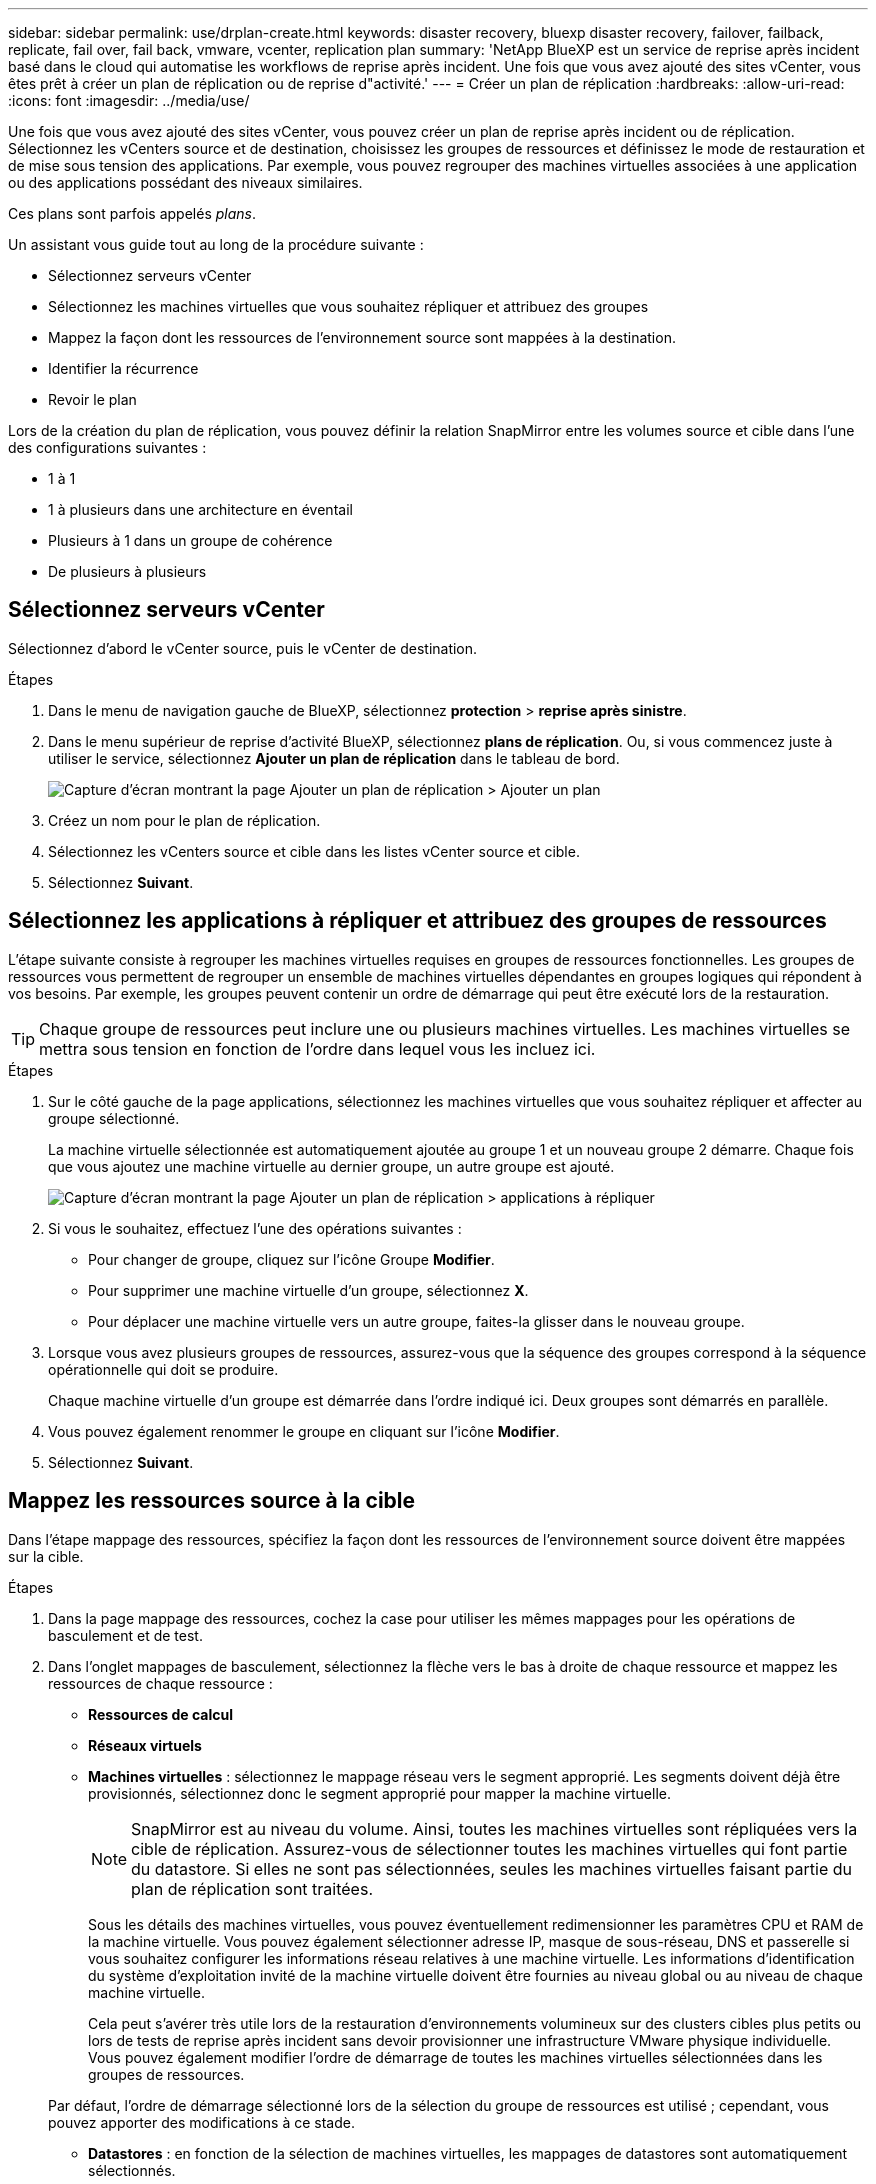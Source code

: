 ---
sidebar: sidebar 
permalink: use/drplan-create.html 
keywords: disaster recovery, bluexp disaster recovery, failover, failback, replicate, fail over, fail back, vmware, vcenter, replication plan 
summary: 'NetApp BlueXP est un service de reprise après incident basé dans le cloud qui automatise les workflows de reprise après incident. Une fois que vous avez ajouté des sites vCenter, vous êtes prêt à créer un plan de réplication ou de reprise d"activité.' 
---
= Créer un plan de réplication
:hardbreaks:
:allow-uri-read: 
:icons: font
:imagesdir: ../media/use/


[role="lead"]
Une fois que vous avez ajouté des sites vCenter, vous pouvez créer un plan de reprise après incident ou de réplication. Sélectionnez les vCenters source et de destination, choisissez les groupes de ressources et définissez le mode de restauration et de mise sous tension des applications. Par exemple, vous pouvez regrouper des machines virtuelles associées à une application ou des applications possédant des niveaux similaires.

Ces plans sont parfois appelés _plans_.

Un assistant vous guide tout au long de la procédure suivante :

* Sélectionnez serveurs vCenter
* Sélectionnez les machines virtuelles que vous souhaitez répliquer et attribuez des groupes
* Mappez la façon dont les ressources de l'environnement source sont mappées à la destination.
* Identifier la récurrence
* Revoir le plan


Lors de la création du plan de réplication, vous pouvez définir la relation SnapMirror entre les volumes source et cible dans l'une des configurations suivantes :

* 1 à 1
* 1 à plusieurs dans une architecture en éventail
* Plusieurs à 1 dans un groupe de cohérence
* De plusieurs à plusieurs




== Sélectionnez serveurs vCenter

Sélectionnez d'abord le vCenter source, puis le vCenter de destination.

.Étapes
. Dans le menu de navigation gauche de BlueXP, sélectionnez *protection* > *reprise après sinistre*.
. Dans le menu supérieur de reprise d'activité BlueXP, sélectionnez *plans de réplication*. Ou, si vous commencez juste à utiliser le service, sélectionnez *Ajouter un plan de réplication* dans le tableau de bord.
+
image:dr-plan-create-name.png["Capture d'écran montrant la page Ajouter un plan de réplication > Ajouter un plan"]

. Créez un nom pour le plan de réplication.
. Sélectionnez les vCenters source et cible dans les listes vCenter source et cible.
. Sélectionnez *Suivant*.




== Sélectionnez les applications à répliquer et attribuez des groupes de ressources

L'étape suivante consiste à regrouper les machines virtuelles requises en groupes de ressources fonctionnelles. Les groupes de ressources vous permettent de regrouper un ensemble de machines virtuelles dépendantes en groupes logiques qui répondent à vos besoins. Par exemple, les groupes peuvent contenir un ordre de démarrage qui peut être exécuté lors de la restauration.


TIP: Chaque groupe de ressources peut inclure une ou plusieurs machines virtuelles. Les machines virtuelles se mettra sous tension en fonction de l'ordre dans lequel vous les incluez ici.

.Étapes
. Sur le côté gauche de la page applications, sélectionnez les machines virtuelles que vous souhaitez répliquer et affecter au groupe sélectionné.
+
La machine virtuelle sélectionnée est automatiquement ajoutée au groupe 1 et un nouveau groupe 2 démarre. Chaque fois que vous ajoutez une machine virtuelle au dernier groupe, un autre groupe est ajouté.

+
image:dr-plan-create-apps-vms.png["Capture d'écran montrant la page Ajouter un plan de réplication > applications à répliquer"]

. Si vous le souhaitez, effectuez l'une des opérations suivantes :
+
** Pour changer de groupe, cliquez sur l'icône Groupe *Modifier*.
** Pour supprimer une machine virtuelle d'un groupe, sélectionnez *X*.
** Pour déplacer une machine virtuelle vers un autre groupe, faites-la glisser dans le nouveau groupe.


. Lorsque vous avez plusieurs groupes de ressources, assurez-vous que la séquence des groupes correspond à la séquence opérationnelle qui doit se produire.
+
Chaque machine virtuelle d'un groupe est démarrée dans l'ordre indiqué ici. Deux groupes sont démarrés en parallèle.

. Vous pouvez également renommer le groupe en cliquant sur l'icône *Modifier*.
. Sélectionnez *Suivant*.




== Mappez les ressources source à la cible

Dans l'étape mappage des ressources, spécifiez la façon dont les ressources de l'environnement source doivent être mappées sur la cible.

.Étapes
. Dans la page mappage des ressources, cochez la case pour utiliser les mêmes mappages pour les opérations de basculement et de test.
. Dans l'onglet mappages de basculement, sélectionnez la flèche vers le bas à droite de chaque ressource et mappez les ressources de chaque ressource :
+
** *Ressources de calcul*
** *Réseaux virtuels*
** *Machines virtuelles* : sélectionnez le mappage réseau vers le segment approprié. Les segments doivent déjà être provisionnés, sélectionnez donc le segment approprié pour mapper la machine virtuelle.
+

NOTE: SnapMirror est au niveau du volume. Ainsi, toutes les machines virtuelles sont répliquées vers la cible de réplication. Assurez-vous de sélectionner toutes les machines virtuelles qui font partie du datastore. Si elles ne sont pas sélectionnées, seules les machines virtuelles faisant partie du plan de réplication sont traitées.

+
Sous les détails des machines virtuelles, vous pouvez éventuellement redimensionner les paramètres CPU et RAM de la machine virtuelle. Vous pouvez également sélectionner adresse IP, masque de sous-réseau, DNS et passerelle si vous souhaitez configurer les informations réseau relatives à une machine virtuelle. Les informations d'identification du système d'exploitation invité de la machine virtuelle doivent être fournies au niveau global ou au niveau de chaque machine virtuelle.

+
Cela peut s'avérer très utile lors de la restauration d'environnements volumineux sur des clusters cibles plus petits ou lors de tests de reprise après incident sans devoir provisionner une infrastructure VMware physique individuelle. Vous pouvez également modifier l'ordre de démarrage de toutes les machines virtuelles sélectionnées dans les groupes de ressources.

+
Par défaut, l'ordre de démarrage sélectionné lors de la sélection du groupe de ressources est utilisé ; cependant, vous pouvez apporter des modifications à ce stade.

** *Datastores* : en fonction de la sélection de machines virtuelles, les mappages de datastores sont automatiquement sélectionnés.
+
Entrez l'objectif de point de récupération (RPO) pour indiquer la quantité de données à récupérer (mesurée en temps). Par exemple, si vous entrez un RPO de 2 heures, la restauration doit avoir des données qui n'ont pas plus de 2 heures à tout moment. En cas d'incident, vous pouvez perdre jusqu'à 2 heures de données. Indiquez également le nombre de copies Snapshot à conserver pour tous les datastores.



. Pour définir différents mappages pour l'environnement de test, décochez la case et sélectionnez l'onglet *Tester les mappages*. Passez en revue chaque onglet comme précédemment, mais cette fois pour l'environnement de test.
+

TIP: Vous pouvez tester ultérieurement l'intégralité du plan. Vous configurez actuellement les mappages pour l'environnement de test.





== Identifier la récurrence

Indiquez si vous souhaitez migrer des données (un déplacement unique) vers une autre cible ou les répliquer à la fréquence SnapMirror.

Si vous souhaitez la répliquer, identifiez la fréquence à laquelle les données doivent être mises en miroir.


NOTE: Dans cette présentation, configurez la fréquence en dehors du service de reprise d'activité BlueXP.

.Étapes
. Dans la page récurrence, sélectionnez *migrer* ou *répliquer*.
+
** *Migrer* : sélectionnez cette option pour déplacer l'application vers l'emplacement cible.
** *Replicate* : maintenez la copie cible à jour avec les modifications de la copie source dans une réplication récurrente.


+
image:dr-plan-create-recurrence.png["Capture d'écran montrant Ajouter un plan de réplication > récurrence"]

. Sélectionnez *Suivant*.




== Confirmez le plan de réplication

Enfin, prenez quelques instants pour confirmer le plan de réplication.


TIP: Vous pouvez par la suite désactiver ou supprimer le plan de réplication.

.Étapes
. Consultez les informations de chaque onglet : Détails du plan, mappage de basculement, machines virtuelles.
. Sélectionnez *Ajouter un plan*.
+
Le plan est ajouté à la liste des plans.


